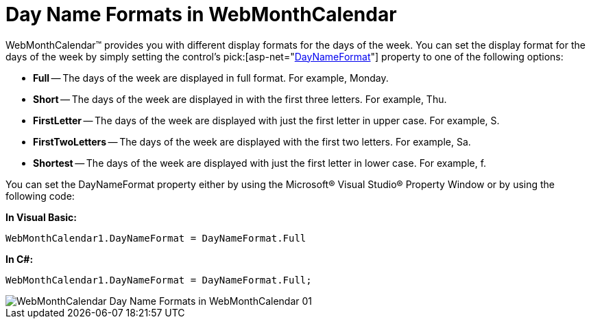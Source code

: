 ﻿////

|metadata|
{
    "name": "webmonthcalendar-day-name-formats-in-webmonthcalendar",
    "controlName": ["WebMonthCalendar"],
    "tags": ["How Do I","Theming","Tips and Tricks"],
    "guid": "{077B8078-6620-4566-A29E-84A9426AF902}",  
    "buildFlags": [],
    "createdOn": "0001-01-01T00:00:00Z"
}
|metadata|
////

= Day Name Formats in WebMonthCalendar

WebMonthCalendar™ provides you with different display formats for the days of the week. You can set the display format for the days of the week by simply setting the control's  pick:[asp-net="link:{ApiPlatform}web{ApiVersion}~infragistics.web.ui.editorcontrols.webmonthcalendar~daynameformat.html[DayNameFormat]"]  property to one of the following options:

* *Full* -- The days of the week are displayed in full format. For example, Monday.
* *Short* -- The days of the week are displayed in with the first three letters. For example, Thu.
* *FirstLetter* -- The days of the week are displayed with just the first letter in upper case. For example, S.
* *FirstTwoLetters* -- The days of the week are displayed with the first two letters. For example, Sa.
* *Shortest* -- The days of the week are displayed with just the first letter in lower case. For example, f.

You can set the DayNameFormat property either by using the Microsoft® Visual Studio® Property Window or by using the following code:

*In Visual Basic:*

----
WebMonthCalendar1.DayNameFormat = DayNameFormat.Full
----

*In C#:*

----
WebMonthCalendar1.DayNameFormat = DayNameFormat.Full;
----

image::images/WebMonthCalendar_Day_Name_Formats_in_WebMonthCalendar_01.png[]
